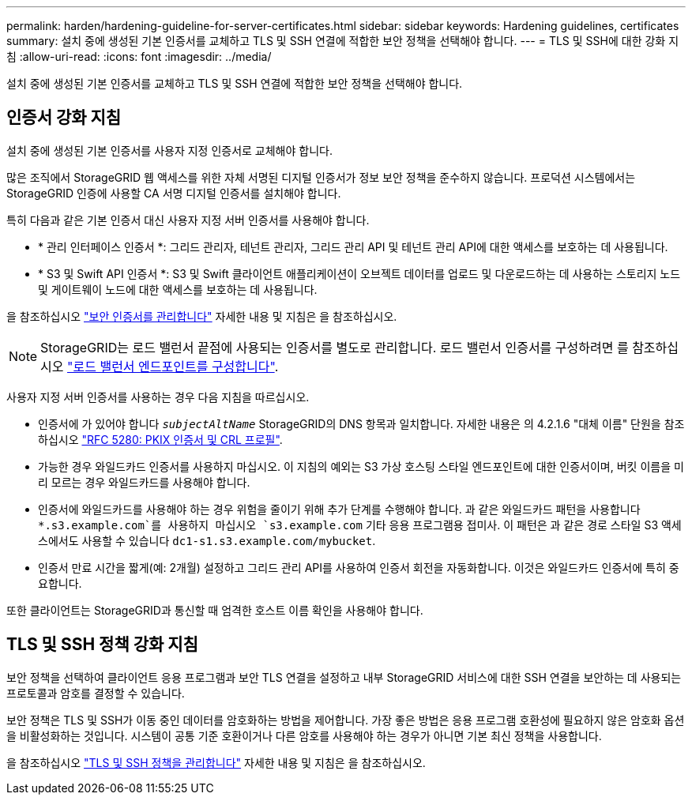 ---
permalink: harden/hardening-guideline-for-server-certificates.html 
sidebar: sidebar 
keywords: Hardening guidelines, certificates 
summary: 설치 중에 생성된 기본 인증서를 교체하고 TLS 및 SSH 연결에 적합한 보안 정책을 선택해야 합니다. 
---
= TLS 및 SSH에 대한 강화 지침
:allow-uri-read: 
:icons: font
:imagesdir: ../media/


[role="lead"]
설치 중에 생성된 기본 인증서를 교체하고 TLS 및 SSH 연결에 적합한 보안 정책을 선택해야 합니다.



== 인증서 강화 지침

설치 중에 생성된 기본 인증서를 사용자 지정 인증서로 교체해야 합니다.

많은 조직에서 StorageGRID 웹 액세스를 위한 자체 서명된 디지털 인증서가 정보 보안 정책을 준수하지 않습니다. 프로덕션 시스템에서는 StorageGRID 인증에 사용할 CA 서명 디지털 인증서를 설치해야 합니다.

특히 다음과 같은 기본 인증서 대신 사용자 지정 서버 인증서를 사용해야 합니다.

* * 관리 인터페이스 인증서 *: 그리드 관리자, 테넌트 관리자, 그리드 관리 API 및 테넌트 관리 API에 대한 액세스를 보호하는 데 사용됩니다.
* * S3 및 Swift API 인증서 *: S3 및 Swift 클라이언트 애플리케이션이 오브젝트 데이터를 업로드 및 다운로드하는 데 사용하는 스토리지 노드 및 게이트웨이 노드에 대한 액세스를 보호하는 데 사용됩니다.


을 참조하십시오 link:../admin/using-storagegrid-security-certificates.html["보안 인증서를 관리합니다"] 자세한 내용 및 지침은 을 참조하십시오.


NOTE: StorageGRID는 로드 밸런서 끝점에 사용되는 인증서를 별도로 관리합니다. 로드 밸런서 인증서를 구성하려면 를 참조하십시오 link:../admin/configuring-load-balancer-endpoints.html["로드 밸런서 엔드포인트를 구성합니다"].

사용자 지정 서버 인증서를 사용하는 경우 다음 지침을 따르십시오.

* 인증서에 가 있어야 합니다 `_subjectAltName_` StorageGRID의 DNS 항목과 일치합니다. 자세한 내용은 의 4.2.1.6 "대체 이름" 단원을 참조하십시오 https://tools.ietf.org/html/rfc5280#section-4.2.1.6["RFC 5280: PKIX 인증서 및 CRL 프로필"^].
* 가능한 경우 와일드카드 인증서를 사용하지 마십시오. 이 지침의 예외는 S3 가상 호스팅 스타일 엔드포인트에 대한 인증서이며, 버킷 이름을 미리 모르는 경우 와일드카드를 사용해야 합니다.
* 인증서에 와일드카드를 사용해야 하는 경우 위험을 줄이기 위해 추가 단계를 수행해야 합니다. 과 같은 와일드카드 패턴을 사용합니다 `*.s3.example.com`를 사용하지 마십시오 `s3.example.com` 기타 응용 프로그램용 접미사. 이 패턴은 과 같은 경로 스타일 S3 액세스에서도 사용할 수 있습니다 `dc1-s1.s3.example.com/mybucket`.
* 인증서 만료 시간을 짧게(예: 2개월) 설정하고 그리드 관리 API를 사용하여 인증서 회전을 자동화합니다. 이것은 와일드카드 인증서에 특히 중요합니다.


또한 클라이언트는 StorageGRID과 통신할 때 엄격한 호스트 이름 확인을 사용해야 합니다.



== TLS 및 SSH 정책 강화 지침

보안 정책을 선택하여 클라이언트 응용 프로그램과 보안 TLS 연결을 설정하고 내부 StorageGRID 서비스에 대한 SSH 연결을 보안하는 데 사용되는 프로토콜과 암호를 결정할 수 있습니다.

보안 정책은 TLS 및 SSH가 이동 중인 데이터를 암호화하는 방법을 제어합니다. 가장 좋은 방법은 응용 프로그램 호환성에 필요하지 않은 암호화 옵션을 비활성화하는 것입니다. 시스템이 공통 기준 호환이거나 다른 암호를 사용해야 하는 경우가 아니면 기본 최신 정책을 사용합니다.

을 참조하십시오 link:../admin/manage-tls-ssh-policy.html["TLS 및 SSH 정책을 관리합니다"] 자세한 내용 및 지침은 을 참조하십시오.

